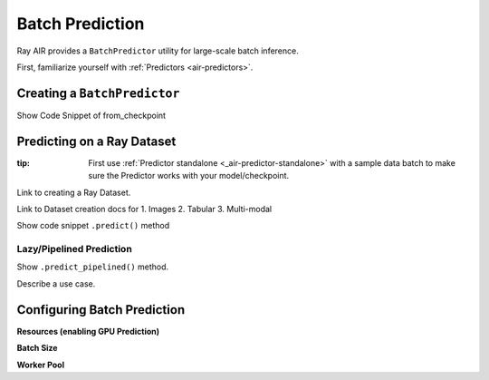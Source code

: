 Batch Prediction
================

Ray AIR provides a ``BatchPredictor`` utility for large-scale batch inference.

First, familiarize yourself with :ref:`Predictors <air-predictors>`.

Creating a ``BatchPredictor``
-----------------------------
Show Code Snippet of from_checkpoint

Predicting on a Ray Dataset
---------------------------
:tip: First use :ref:`Predictor standalone <_air-predictor-standalone>` with a sample data batch to make sure the Predictor works with your model/checkpoint.

Link to creating a Ray Dataset.

Link to Dataset creation docs for
1. Images
2. Tabular
3. Multi-modal

Show code snippet ``.predict()`` method

Lazy/Pipelined Prediction
~~~~~~~~~~~~~~~~~~~~~~~~~
Show ``.predict_pipelined()`` method.

Describe a use case.

Configuring Batch Prediction
----------------------------

**Resources (enabling GPU Prediction)**

**Batch Size**

**Worker Pool**


